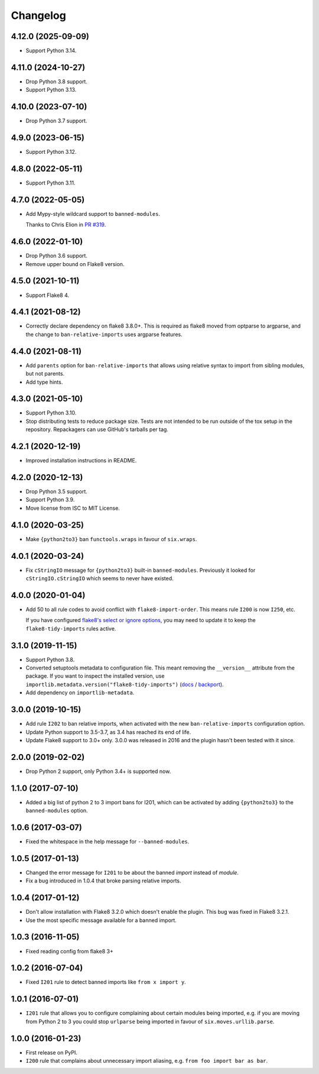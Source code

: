 =========
Changelog
=========

4.12.0 (2025-09-09)
-------------------

* Support Python 3.14.

4.11.0 (2024-10-27)
-------------------

* Drop Python 3.8 support.

* Support Python 3.13.

4.10.0 (2023-07-10)
-------------------

* Drop Python 3.7 support.

4.9.0 (2023-06-15)
------------------

* Support Python 3.12.

4.8.0 (2022-05-11)
------------------

* Support Python 3.11.

4.7.0 (2022-05-05)
------------------

* Add Mypy-style wildcard support to ``banned-modules``.

  Thanks to Chris Elion in `PR #319 <https://github.com/adamchainz/flake8-tidy-imports/pull/319>`__.

4.6.0 (2022-01-10)
------------------

* Drop Python 3.6 support.

* Remove upper bound on Flake8 version.

4.5.0 (2021-10-11)
------------------

* Support Flake8 4.

4.4.1 (2021-08-12)
------------------

* Correctly declare dependency on flake8 3.8.0+. This is required as flake8
  moved from optparse to argparse, and the change to ``ban-relative-imports``
  uses argparse features.

4.4.0 (2021-08-11)
------------------

* Add ``parents`` option for ``ban-relative-imports`` that allows using
  relative syntax to import from sibling modules, but not parents.

* Add type hints.

4.3.0 (2021-05-10)
------------------

* Support Python 3.10.

* Stop distributing tests to reduce package size. Tests are not intended to be
  run outside of the tox setup in the repository. Repackagers can use GitHub's
  tarballs per tag.

4.2.1 (2020-12-19)
------------------

* Improved installation instructions in README.

4.2.0 (2020-12-13)
------------------

* Drop Python 3.5 support.
* Support Python 3.9.
* Move license from ISC to MIT License.

4.1.0 (2020-03-25)
------------------

* Make ``{python2to3}`` ban ``functools.wraps`` in favour of ``six.wraps``.

4.0.1 (2020-03-24)
------------------

* Fix ``cStringIO`` message for ``{python2to3}`` built-in ``banned-modules``.
  Previously it looked for ``cStringIO.cStringIO`` which seems to never have
  existed.

4.0.0 (2020-01-04)
------------------

* Add 50 to all rule codes to avoid conflict with ``flake8-import-order``. This
  means rule ``I200`` is now ``I250``, etc.

  If you have configured `flake8's select or ignore options
  <http://flake8.pycqa.org/en/latest/user/violations.html>`__, you may need to
  update it to keep the ``flake8-tidy-imports`` rules active.

3.1.0 (2019-11-15)
------------------

* Support Python 3.8.
* Converted setuptools metadata to configuration file. This meant removing the
  ``__version__`` attribute from the package. If you want to inspect the
  installed version, use
  ``importlib.metadata.version("flake8-tidy-imports")``
  (`docs <https://docs.python.org/3.8/library/importlib.metadata.html#distribution-versions>`__ /
  `backport <https://pypi.org/project/importlib-metadata/>`__).
* Add dependency on ``importlib-metadata``.

3.0.0 (2019-10-15)
------------------

* Add rule ``I202`` to ban relative imports, when activated with the new
  ``ban-relative-imports`` configuration option.
* Update Python support to 3.5-3.7, as 3.4 has reached its end of life.
* Update Flake8 support to 3.0+ only. 3.0.0 was released in 2016 and the plugin
  hasn't been tested with it since.

2.0.0 (2019-02-02)
------------------

* Drop Python 2 support, only Python 3.4+ is supported now.

1.1.0 (2017-07-10)
------------------

* Added a big list of python 2 to 3 import bans for I201, which can be
  activated by adding ``{python2to3}`` to the ``banned-modules`` option.

1.0.6 (2017-03-07)
------------------

* Fixed the whitespace in the help message for ``--banned-modules``.

1.0.5 (2017-01-13)
------------------

* Changed the error message for ``I201`` to be about the banned *import*
  instead of *module*.
* Fix a bug introduced in 1.0.4 that broke parsing relative imports.

1.0.4 (2017-01-12)
------------------

* Don't allow installation with Flake8 3.2.0 which doesn't enable the plugin.
  This bug was fixed in Flake8 3.2.1.
* Use the most specific message available for a banned import.

1.0.3 (2016-11-05)
------------------

* Fixed reading config from flake8 3+

1.0.2 (2016-07-04)
------------------

* Fixed ``I201`` rule to detect banned imports like ``from x import y``.

1.0.1 (2016-07-01)
------------------

* ``I201`` rule that allows you to configure complaining about certain modules
  being imported, e.g. if you are moving from Python 2 to 3 you could stop
  ``urlparse`` being imported in favour of ``six.moves.urllib.parse``.

1.0.0 (2016-01-23)
------------------

* First release on PyPI.
* ``I200`` rule that complains about unnecessary import aliasing, e.g.
  ``from foo import bar as bar``.
